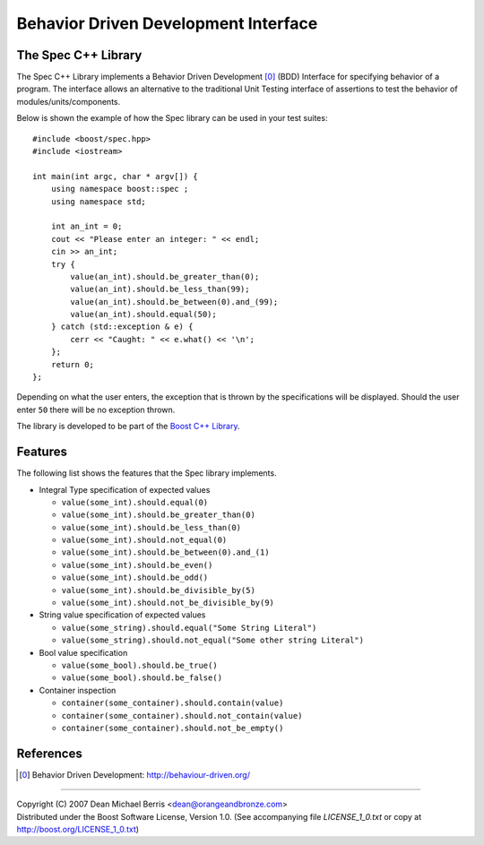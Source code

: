 .. Copyright 2007 (C) Dean Michael Berris <dean@orangeandbronze.com>
.. Copyright 2008-2009 (C) Dean Michael Berris <me@deanberris.com>
.. Distributed under the Boost Software License, Version 1.0.
.. (See accompanying file LICENSE_1_0.txt or copy at
.. http://boost.org/LICENSE_1_0.txt)

=====================================
Behavior Driven Development Interface
=====================================
--------------------
The Spec C++ Library
--------------------

The Spec C++ Library implements a Behavior Driven Development [0]_ (BDD)
Interface for specifying behavior of a program. The interface allows an 
alternative to the traditional Unit Testing interface of assertions to 
test the behavior of modules/units/components.

Below is shown the example of how the Spec library can be used in your test
suites:

::

    #include <boost/spec.hpp>
    #include <iostream>

    int main(int argc, char * argv[]) {
        using namespace boost::spec ;
        using namespace std;

        int an_int = 0;
        cout << "Please enter an integer: " << endl;
        cin >> an_int;
        try {
            value(an_int).should.be_greater_than(0);
            value(an_int).should.be_less_than(99);
            value(an_int).should.be_between(0).and_(99);
            value(an_int).should.equal(50);
        } catch (std::exception & e) {
            cerr << "Caught: " << e.what() << '\n';
        };
        return 0;
    };

Depending on what the user enters, the exception that is thrown by the
specifications will be displayed. Should the user enter ``50`` there will
be no exception thrown.

The library is developed to be part of the `Boost C++ Library`_.

----------
Features
----------

The following list shows the features that the Spec library implements.

- Integral Type specification of expected values

  - ``value(some_int).should.equal(0)``
  - ``value(some_int).should.be_greater_than(0)``
  - ``value(some_int).should.be_less_than(0)``
  - ``value(some_int).should.not_equal(0)``
  - ``value(some_int).should.be_between(0).and_(1)``
  - ``value(some_int).should.be_even()``
  - ``value(some_int).should.be_odd()``
  - ``value(some_int).should.be_divisible_by(5)``
  - ``value(some_int).should.not_be_divisible_by(9)``

- String value specification of expected values

  - ``value(some_string).should.equal("Some String Literal")``
  - ``value(some_string).should.not_equal("Some other string Literal")``

- Bool value specification

  - ``value(some_bool).should.be_true()``
  - ``value(some_bool).should.be_false()``

- Container inspection

  - ``container(some_container).should.contain(value)``
  - ``container(some_container).should.not_contain(value)``
  - ``container(some_container).should.not_be_empty()``

----------
References
----------

.. _`Boost C++ Library`: http://boost.org/

.. [0] Behavior Driven Development: http://behaviour-driven.org/

---------------

| Copyright (C) 2007 Dean Michael Berris <dean@orangeandbronze.com> 
| Distributed under the Boost Software License, Version 1.0. (See accompanying file `LICENSE_1_0.txt` or copy at http://boost.org/LICENSE_1_0.txt)

